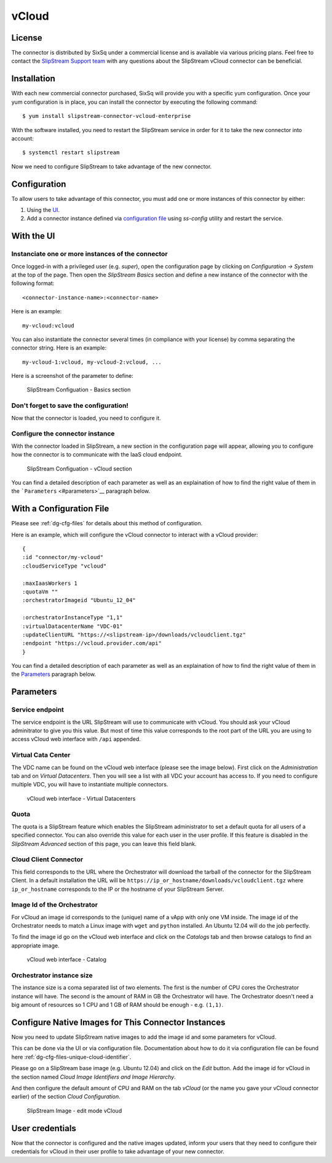 vCloud
======

License
-------

The connector is distributed by SixSq under a commercial license and is
available via various pricing plans. Feel free to contact the
`SlipStream Support team <mailto:support@sixsq.com>`__ with any
questions about the SlipStream vCloud connector can be beneficial.

Installation
------------

With each new commercial connector purchased, SixSq will provide you
with a specific yum configuration. Once your yum configuration is in
place, you can install the connector by executing the following command:

::

    $ yum install slipstream-connector-vcloud-enterprise

With the software installed, you need to restart the SlipStream service
in order for it to take the new connector into account:

::

    $ systemctl restart slipstream

Now we need to configure SlipStream to take advantage of the new
connector.

Configuration
-------------

To allow users to take advantage of this connector, you must add one or
more instances of this connector by either:

1. Using the `UI <#with-the-ui>`__.
2. Add a connector instance defined via `configuration file
   <#with-a-configuration-file>`__ using `ss-config` utility and restart
   the service.

With the UI
-----------

Instanciate one or more instances of the connector
~~~~~~~~~~~~~~~~~~~~~~~~~~~~~~~~~~~~~~~~~~~~~~~~~~

Once logged-in with a privileged user (e.g. *super*), open the
configuration page by clicking on *Configuration -> System* at the top
of the page. Then open the *SlipStream Basics* section and define a new
instance of the connector with the following format:

::

    <connector-instance-name>:<connector-name>

Here is an example:

::

    my-vcloud:vcloud

You can also instantiate the connector several times (in compliance with
your license) by comma separating the connector string. Here is an
example:

::

    my-vcloud-1:vcloud, my-vcloud-2:vcloud, ...

Here is a screenshot of the parameter to define:

.. figure:: images/screenshot-cloud-config-param.png
   :alt: SlipStream Configuation - Basics section

   SlipStream Configuation - Basics section

Don't forget to save the configuration!
~~~~~~~~~~~~~~~~~~~~~~~~~~~~~~~~~~~~~~~

Now that the connector is loaded, you need to configure it.

Configure the connector instance
~~~~~~~~~~~~~~~~~~~~~~~~~~~~~~~~

With the connector loaded in SlipStream, a new section in the
configuration page will appear, allowing you to configure how the
connector is to communicate with the IaaS cloud endpoint.

.. figure:: images/screenshot-vCloud_ss_system_parameters.png
   :alt: SlipStream Configuation - vCloud section

   SlipStream Configuation - vCloud section

You can find a detailed description of each parameter as well as an
explaination of how to find the right value of them in the
```Parameters`` <#parameters>`__ paragraph below.

With a Configuration File
-------------------------

Please see :ref:`dg-cfg-files` for details about this method of
configuration.

Here is an example, which will configure the vCloud connector to
interact with a vCloud provider:

::

    {
    :id "connector/my-vcloud"
    :cloudServiceType "vcloud"

    :maxIaasWorkers 1
    :quotaVm ""
    :orchestratorImageid "Ubuntu_12_04"

    :orchestratorInstanceType "1,1"
    :virtualDatacenterName "VDC-01"
    :updateClientURL "https://<slipstream-ip>/downloads/vcloudclient.tgz"
    :endpoint "https://vcloud.provider.com/api"
    }

You can find a detailed description of each parameter as well as an
explaination of how to find the right value of them in the
`Parameters <#parameters>`__ paragraph below.

Parameters
----------

Service endpoint
~~~~~~~~~~~~~~~~

The service endpoint is the URL SlipStream will use to communicate with
vCloud. You should ask your vCloud adminitrator to give you this value.
But most of time this value corresponds to the root part of the URL you
are using to access vCloud web interface with ``/api`` appended.

Virtual Cata Center
~~~~~~~~~~~~~~~~~~~

The VDC name can be found on the vCloud web interface (please see the
image below). First click on the *Administration* tab and on *Virtual
Datacenters*. Then you will see a list with all VDC your account has
access to. If you need to configure multiple VDC, you will have to
instantiate multiple connectors.

.. figure:: images/screenshot-vCloud_vdc.png
   :alt: vCloud web interface - Virtual Datacenters

   vCloud web interface - Virtual Datacenters

Quota
~~~~~

The quota is a SlipStream feature which enables the SlipStream
administrator to set a default quota for all users of a specified
connector. You can also override this value for each user in the user
profile. If this feature is disabled in the *SlipStream Advanced*
section of this page, you can leave this field blank.

Cloud Client Connector
~~~~~~~~~~~~~~~~~~~~~~

This field corresponds to the URL where the Orchestrator will download
the tarball of the connector for the SlipStream Client. In a default
installation the URL will be
``https://ip_or_hostname/downloads/vcloudclient.tgz`` where
``ip_or_hostname`` corresponds to the IP or the hostname of your
SlipStream Server.

Image Id of the Orchestrator
~~~~~~~~~~~~~~~~~~~~~~~~~~~~

For vCloud an image id corresponds to the (unique) name of a vApp with
only one VM inside. The image id of the Orchestrator needs to match a
Linux image with ``wget`` and ``python`` installed. An Ubuntu 12.04 will
do the job perfectly.

To find the image id go on the vCloud web interface and click on the
*Catalogs* tab and then browse catalogs to find an appropriate image.

.. figure:: images/screenshot-vCloud_imageId.png
   :alt: vCloud web interface - Catalog

   vCloud web interface - Catalog

Orchestrator instance size
~~~~~~~~~~~~~~~~~~~~~~~~~~

The instance size is a coma separated list of two elements. The first is
the number of CPU cores the Orchestrator instance will have. The second
is the amount of RAM in GB the Orchestrator will have. The Orchestrator
doesn't need a big amount of resources so 1 CPU and 1 GB of RAM should
be enough - e.g. ``(1,1)``.

Configure Native Images for This Connector Instances
----------------------------------------------------

Now you need to update SlipStream native images to add the image id and
some parameters for vCloud.

This can be done via the UI or via configuration file. Documentation
about how to do it via configuration file can be found here
:ref:`dg-cfg-files-unique-cloud-identifier`.

Please go on a SlipStream base image (e.g. Ubuntu 12.04) and click on
the *Edit* button. Add the image id for vCloud in the section named
*Cloud Image Identifiers and Image Hierarchy*.

And then configure the default amount of CPU and RAM on the tab *vCloud*
(or the name you gave your vCloud connector earlier) of the section
*Cloud Configuration*.

.. figure:: images/screenshot-vCloud_image_parameters.png
   :alt: SlipStream Image - edit mode vCloud

   SlipStream Image - edit mode vCloud

User credentials
----------------

Now that the connector is configured and the native images updated,
inform your users that they need to configure their credentials for
vCloud in their user profile to take advantage of your new connector.
